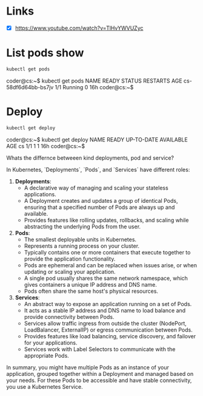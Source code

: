 * Links
- [X] https://www.youtube.com/watch?v=TlHvYWVUZyc
* List pods show
#+begin_src bash
kubectl get pods
#+end_src
coder@cs:~$ kubectl get pods
NAME                  READY   STATUS    RESTARTS   AGE
cs-58df6d64bb-bs7jv   1/1     Running   0          16h
coder@cs:~$
* Deploy
#+begin_src bash
kubectl get deploy
#+end_src
coder@cs:~$ kubectl get deploy
NAME   READY   UP-TO-DATE   AVAILABLE   AGE
cs     1/1     1            1           16h
coder@cs:~$


Whats the differnce betweeen kind deployments, pod and service?

 In Kubernetes, `Deployments`, `Pods`, and `Services` have different roles:

1. **Deployments**:
   - A declarative way of managing and scaling your stateless applications.
   - A Deployment creates and updates a group of identical Pods, ensuring that a specified number of Pods are always up and available.
   - Provides features like rolling updates, rollbacks, and scaling while abstracting the underlying Pods from the user.

2. **Pods**:
   - The smallest deployable units in Kubernetes.
   - Represents a running process on your cluster.
   - Typically contains one or more containers that execute together to provide the application functionality.
   - Pods are ephemeral and can be replaced when issues arise, or when updating or scaling your application.
   - A single pod usually shares the same network namespace, which gives containers a unique IP address and DNS name.
   - Pods often share the same host's physical resources.

3. **Services**:
   - An abstract way to expose an application running on a set of Pods.
   - It acts as a stable IP address and DNS name to load balance and provide connectivity between Pods.
   - Services allow traffic ingress from outside the cluster (NodePort, LoadBalancer, ExternalIP) or egress communication between Pods.
   - Provides features like load balancing, service discovery, and failover for your applications.
   - Services work with Label Selectors to communicate with the appropriate Pods.

In summary, you might have multiple Pods as an instance of your application, grouped together within a Deployment and managed based on your needs. For these Pods to be accessible and have stable connectivity, you use a Kubernetes Service.
